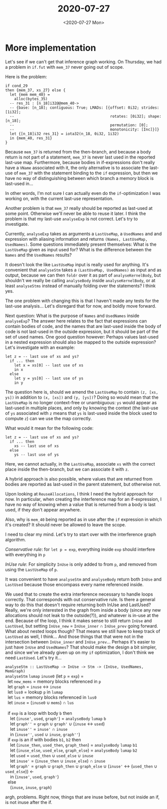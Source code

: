 #+TITLE: 2020-07-27
#+DATE: <2020-07-27 Mon>

* More implementation

Let's see if we can't get that inference graph working. On Thursday, we had a
problem in ~if.fut~ with ~mem_37~ never going out of scope.

Here is the problem:

#+begin_src futhark
  if cond_29
  then {mem_37, xs_27} else {
    let {mem mem_40} =
      alloc(bytes_35)
    -- res_31 : [n_18]i32@@mem_40->
    -- {base: [n_18]; contiguous: True; LMADs: [{offset: 0i32; strides: [1i32];
    --                                           rotates: [0i32]; shape: [n_18];
    --                                           permutation: [0];
    --                                           monotonicity: [Inc]}]}
    let {[n_18]i32 res_31} = iota32(n_18, 0i32, 1i32)
    in {mem_40, res_31}
  }
#+end_src

Because ~mem_37~ is returned from the then-branch, and because a body return is
not part of a statement, ~mem_37~ is never last used in the reported last-use
map. Furthermore, because bodies in if-expressions don't really have a ~VName~
associated with it, the only alternative is to associate the last-use of
~mem_37~ with the statement binding to the ~if~ expression, but then we have no
way of distinguishing between which branch a memory block is last-used in...

In other words, I'm not sure I can actually even do the ~if~-optimization I was
working on, with the current last-use representation.

Another problem is that ~mem_37~ really should be reported as last-used at some
point. Otherwise we'll never be able to reuse it later. I think the problem is
that my last-use ~analyseExp~ is not correct. Let's try to investigate.

Currently, ~analyseExp~ takes as arguments a ~LastUseMap~, a ~UsedNames~ and and
expression with aliasing information and returns ~(Names, LastUseMap,
UsedNames)~. Some questions immediately present themselves: What is the
~LastUseMap~ given as input used for? What is the difference between the ~Names~
and the ~UsedNames~ results?

It doesn't look the like ~LastUseMap~ input is really used for anything. It's
convenient that ~analyseStm~ takes a ~(LastUseMap, UsedNames)~ as input and as
output, because we can then ~foldr~ over it as part of ~analyseKernelBody~, but
shouldn't we really be calling ~analyseBody~ inside ~analyseKernelBody~, or at
least ~analyseStms~ instead of manually folding over the statements? I think
yes.

The one problem with changing this is that I haven't made any tests for the
last-use analysis... Let's disregard that for now, and boldly move forward.

Next question: What is the purpose of ~Names~ and ~UsedNames~ inside
~analyseExp~? The answer here relates to the fact that expressions can contain
bodies of code, and the names that are last-used inside the body of code is not
last-used in the outside expression, but it should be part of the set of used
names. One good question however: Perhaps values last-used in a nested
expression should also be mapped to the outside expression? Let's investigate
with an example:

#+begin_src futhark
let z = -- last use of xs and ys?
  if ... then
    let x = xs[0] -- last use of xs
    in x
  else
    let y = ys[0] -- last use of ys
    in y
#+end_src

The question here is, should we amend the ~LastUseMap~ to contain ~(z, [xs,
ys])~ in addition to ~(x, [xs])~ and ~(y, [ys])~? Doing so would mean that the
~LastUseMap~ is no longer context-free or unambiguous: ~ys~ would appear as
last-used in multiple places, and only by knowing the context (the last-use of
~ys~ associated with ~z~ means that ~ys~ is last-used inside the block used to
compute ~z~) can we use the map correctly.

What would it mean for the following code:

#+begin_src futhark
let z = -- last use of xs and ys?
  if ... then
    xs -- last use of xs
  else
    ys -- last use of ys
#+end_src

Here, we cannot actually, in the ~LastUseMap~, associate ~xs~ with the correct
place inside the then-branch, but we can associate it with ~z~.

A hybrid approach is also possible, where values that are returned from bodies
are reported as last-used in the parent statement, but otherwise not.

Upon looking at ~ReuseAllocations~, I think I need the hybrid approach for
now. In particular, when creating the interference map for an if-expression, I
have no way of knowing when a value that is returned from a body is last used,
if they don't appear anywhere.

Also, why is ~mem_40~ being reported as in use after the ~if~ expression in
which it's created? It should never be allowed to leave the scope.

I need to clear my mind. Let's try to start over with the interference graph
algorithm.

/Conservative rule/: for ~let p = exp~, everything inside ~exp~ should interfere
with everything in ~p~

/InUse rule/: For simplicity ~InUse~ is only added to from ~p~, and removed
from using the ~LastUseMap~ of ~p~.

It was convenient to have ~analyseStm~ and ~analyseBody~ return both ~InUse~ and
~LastUsed~ because those encompass every name referenced inside.

We used that to create the extra interference necessary to handle loops
correctly. That corresponds with out conservative rule. Is there a general way
to do this that doesn't require returning both InUse and LastUsed? Really, we're
only interested in the graph from inside a body (since any new allocations
should not leak to the outside(?)), and whatever is in-use at the end. Because
of the loop, I think it makes sense to still return ~InUse~ and ~LastUsed~, but
setting ~InUse_new~ = ~InUse_inner~ ∩ ~InUse_prev~ going forward. What about
nested loops though? That means we still have to keep track of ~LastUsed~ as
well, I think... And those things that that were not in the intersection between
~InUse_inner~ and ~InUse_prev~... Perhaps it's easier to just have ~InUse~ and
~UsedNames~? That should make the design a bit simpler, and since we've already
given up on my ~if~ optimization, I don't think we need ~LastUsed~. Let's try it...

#+begin_verse
~analyseStm :: LastUseMap -> InUse -> Stm -> (InUse, UsedNames, MemGraph)~
~analyseStm~ ~lumap~ ~inuse0~ (let ~p~ = ~exp~) =
  let ~new_mems~ = memory blocks referenced in ~p~
  let ~graph~ = ~inuse~ ↔ ~inuse~
  let ~lus0~ = lookup ~p~ in ~lumap~
  let ~lus~ = memory blocks referenced in ~lus0~
  let ~inuse~ = (~inuse0~ ∪ ~mems~) ∩ ~lus~

  if ~exp~ is a loop with body ~b~ then
    let (~inuse'~, ~used~, ~graph'~) = ~analyseBody~ ~lumap~ ~b~
    let ~graph''~ = ~graph~ ∪ ~graph'~ ∪ (~inuse~ ↔ ~used~)
    let ~inuse''~ = ~inuse'~ ∩ ~inuse~
    in (~inuse''~, ~used~ ∪ ~inuse~, ~graph''~)
  if ~exp~ is an if with bodies ~b1~, ~b2~ then
    let (~inuse_then~, ~used_then~, ~graph_then~) = ~analyseBody~ ~lumap~ ~b1~
    let (~inuse_else~, ~used_else~, ~graph_else~) = ~analyseBody~ ~lumap~ ~b2~
    let ~used~ = ~used_then~ ∪ ~used_else~ ∪ ~inuse~
    let ~inuse'~ = (~inuse_then~ ∪ ~inuse_else~) ∩ ~inuse~
    let ~graph'~ = ~graph~ ∪ ~graph_then~ ∪ ~graph_else~ ∪ (~inuse'~ ↔ (~used_then~ ∪ ~used_else~)) <-
    in (~inuse'~, ~used~, ~graph'~)
  else
    (~inuse~, ~inuse~, ~graph~)

#+end_verse

argh, problems. Right now, things that are inuse before, but not inside an if,
is not inuse after the if.
